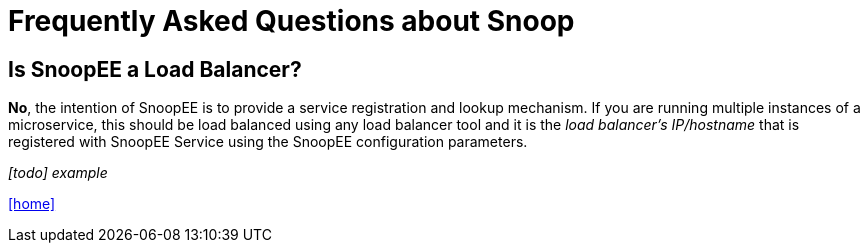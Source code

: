 = Frequently Asked Questions about Snoop

## Is SnoopEE a Load Balancer?
*No*, the intention of SnoopEE is to provide a service registration and lookup
mechanism. If you are running multiple instances of a microservice, this should
be load balanced using any load balancer tool and it is the _load balancer's IP/hostname_
that is registered with SnoopEE Service using the SnoopEE configuration parameters.

_[todo] example_


link:README.adoc[[home\]]
